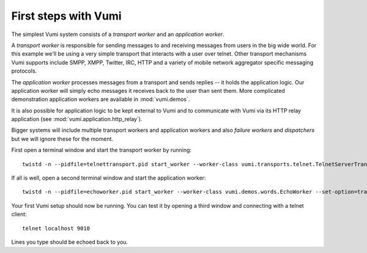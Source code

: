 .. How to start running and using Vumi

First steps with Vumi
=====================

The simplest Vumi system consists of a *transport worker* and an *application worker*.

A *transport worker* is responsible for sending messages to and
receiving messages from users in the big wide world. For this example
we'll be using a very simple transport that interacts with a user over
telnet. Other transport mechanisms Vumi supports include SMPP, XMPP,
Twitter, IRC, HTTP and a variety of mobile network aggregator specific
messaging protocols.

The *application worker* processes messages from a transport and sends
replies -- it holds the application logic. Our application worker will
simply echo messages it receives back to the user than sent them. More
complicated demonstration application workers are available in
:mod:`vumi.demos`.

It is also possible for application logic to be kept external to Vumi
and to communicate with Vumi via its HTTP relay application (see
:mod:`vumi.application.http_relay`).

Bigger systems will include multiple transport workers and application
workers and also *failure workers* and *dispatchers* but we will
ignore these for the moment.

First open a terminal window and start the transport worker by running::

  twistd -n --pidfile=telnettransport.pid start_worker --worker-class vumi.transports.telnet.TelnetServerTransport --set-option=transport_name:telnet --set-option=telnet_port:9010

If all is well, open a second terminal window and start the application worker::

  twistd -n --pidfile=echoworker.pid start_worker --worker-class vumi.demos.words.EchoWorker --set-option=transport_name:telnet 

Your first Vumi setup should now be running. You can test it by
opening a third window and connecting with a telnet client::

  telnet localhost 9010

Lines you type should be echoed back to you.
